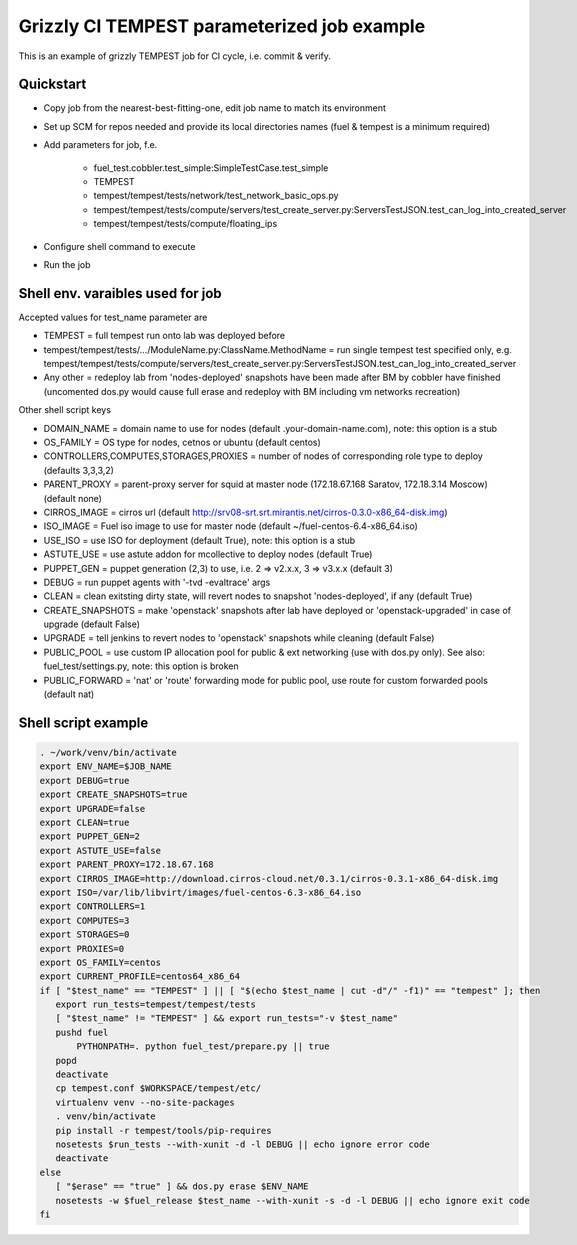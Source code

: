 ::

Grizzly CI TEMPEST parameterized job example
==============================================

This is an example of grizzly TEMPEST job for CI cycle, i.e. commit & verify.

Quickstart
----------

- Copy job from the nearest-best-fitting-one, edit job name to match its environment
- Set up SCM for repos needed and provide its local directories names (fuel & tempest is a minimum required)
- Add parameters for job, f.e.

    -  fuel_test.cobbler.test_simple:SimpleTestCase.test_simple
    -  TEMPEST
    -  tempest/tempest/tests/network/test_network_basic_ops.py
    -  tempest/tempest/tests/compute/servers/test_create_server.py:ServersTestJSON.test_can_log_into_created_server
    -  tempest/tempest/tests/compute/floating_ips

- Configure shell command to execute
- Run the job

Shell env. varaibles used for job
---------------------------------

Accepted values for test_name parameter are

- TEMPEST = full tempest run onto lab was deployed before
- tempest/tempest/tests/.../ModuleName.py:ClassName.MethodName = run single tempest test specified only, e.g. tempest/tempest/tests/compute/servers/test_create_server.py:ServersTestJSON.test_can_log_into_created_server
- Any other = redeploy lab from 'nodes-deployed' snapshots have been made after BM by cobbler have finished (uncomented dos.py would cause full erase and redeploy with BM including vm networks recreation)

Other shell script keys

- DOMAIN_NAME = domain name to use for nodes (default .your-domain-name.com), note: this option is a stub
- OS_FAMILY   = OS type for nodes, cetnos or ubuntu (default centos)
- CONTROLLERS,COMPUTES,STORAGES,PROXIES = number of nodes of corresponding role type to deploy (defaults 3,3,3,2)
- PARENT_PROXY = parent-proxy server for squid at master node (172.18.67.168 Saratov, 172.18.3.14 Moscow) (default none)
- CIRROS_IMAGE = cirros url (default http://srv08-srt.srt.mirantis.net/cirros-0.3.0-x86_64-disk.img)
- ISO_IMAGE = Fuel iso image to use for master node (default ~/fuel-centos-6.4-x86_64.iso)
- USE_ISO  = use ISO for deployment (default True), note: this option is a stub
- ASTUTE_USE = use astute addon for mcollective to deploy nodes (default True)
- PUPPET_GEN = puppet generation (2,3) to use, i.e. 2 => v2.x.x, 3 => v3.x.x (default 3)
- DEBUG = run puppet agents with '-tvd -evaltrace' args
- CLEAN = clean exitsting dirty state, will revert nodes to snapshot 'nodes-deployed', if any (default True)
- CREATE_SNAPSHOTS = make 'openstack' snapshots after lab have deployed or 'openstack-upgraded' in case of upgrade (default False)
- UPGRADE = tell jenkins to revert nodes to 'openstack' snapshots while cleaning (default False)
- PUBLIC_POOL = use custom IP allocation pool for public & ext networking (use with dos.py only). See also: fuel_test/settings.py, note: this option is broken
- PUBLIC_FORWARD = 'nat' or 'route' forwarding mode for public pool, use route for custom forwarded pools (default nat)

Shell script example
--------------------

.. code:: bash
 
   . ~/work/venv/bin/activate
   export ENV_NAME=$JOB_NAME
   export DEBUG=true
   export CREATE_SNAPSHOTS=true
   export UPGRADE=false
   export CLEAN=true
   export PUPPET_GEN=2
   export ASTUTE_USE=false
   export PARENT_PROXY=172.18.67.168
   export CIRROS_IMAGE=http://download.cirros-cloud.net/0.3.1/cirros-0.3.1-x86_64-disk.img
   export ISO=/var/lib/libvirt/images/fuel-centos-6.3-x86_64.iso
   export CONTROLLERS=1
   export COMPUTES=3
   export STORAGES=0
   export PROXIES=0
   export OS_FAMILY=centos
   export CURRENT_PROFILE=centos64_x86_64
   if [ "$test_name" == "TEMPEST" ] || [ "$(echo $test_name | cut -d"/" -f1)" == "tempest" ]; then
      export run_tests=tempest/tempest/tests
      [ "$test_name" != "TEMPEST" ] && export run_tests="-v $test_name"
      pushd fuel
          PYTHONPATH=. python fuel_test/prepare.py || true
      popd
      deactivate
      cp tempest.conf $WORKSPACE/tempest/etc/
      virtualenv venv --no-site-packages
      . venv/bin/activate
      pip install -r tempest/tools/pip-requires
      nosetests $run_tests --with-xunit -d -l DEBUG || echo ignore error code
      deactivate
   else
      [ "$erase" == "true" ] && dos.py erase $ENV_NAME
      nosetests -w $fuel_release $test_name --with-xunit -s -d -l DEBUG || echo ignore exit code
   fi

